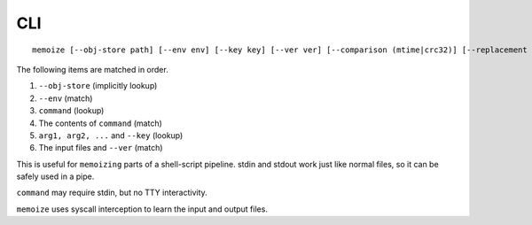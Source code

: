 CLI
===

::

   memoize [--obj-store path] [--env env] [--key key] [--ver ver] [--comparison (mtime|crc32)] [--replacement gdsize] [--max-size '123 MiB'] [--verbose] -- command arg1 arg2 ...

The following items are matched in order.

1. ``--obj-store`` (implicitly lookup)
2. ``--env`` (match)
3. ``command`` (lookup)
4. The contents of ``command`` (match)
5. ``arg1, arg2, ...`` and ``--key`` (lookup)
6. The input files and ``--ver`` (match)

This is useful for ``memoizing`` parts of a shell-script pipeline. stdin and stdout work just like
normal files, so it can be safely used in a pipe.

``command`` may require stdin, but no TTY interactivity.

``memoize`` uses syscall interception to learn the input and output files.
